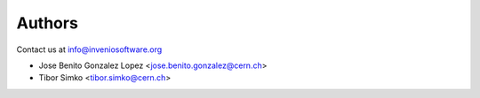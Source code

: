 Authors
-------

Contact us at `info@inveniosoftware.org <mailto:info@inveniosoftware.org>`_

* Jose Benito Gonzalez Lopez <jose.benito.gonzalez@cern.ch>
* Tibor Simko <tibor.simko@cern.ch>
